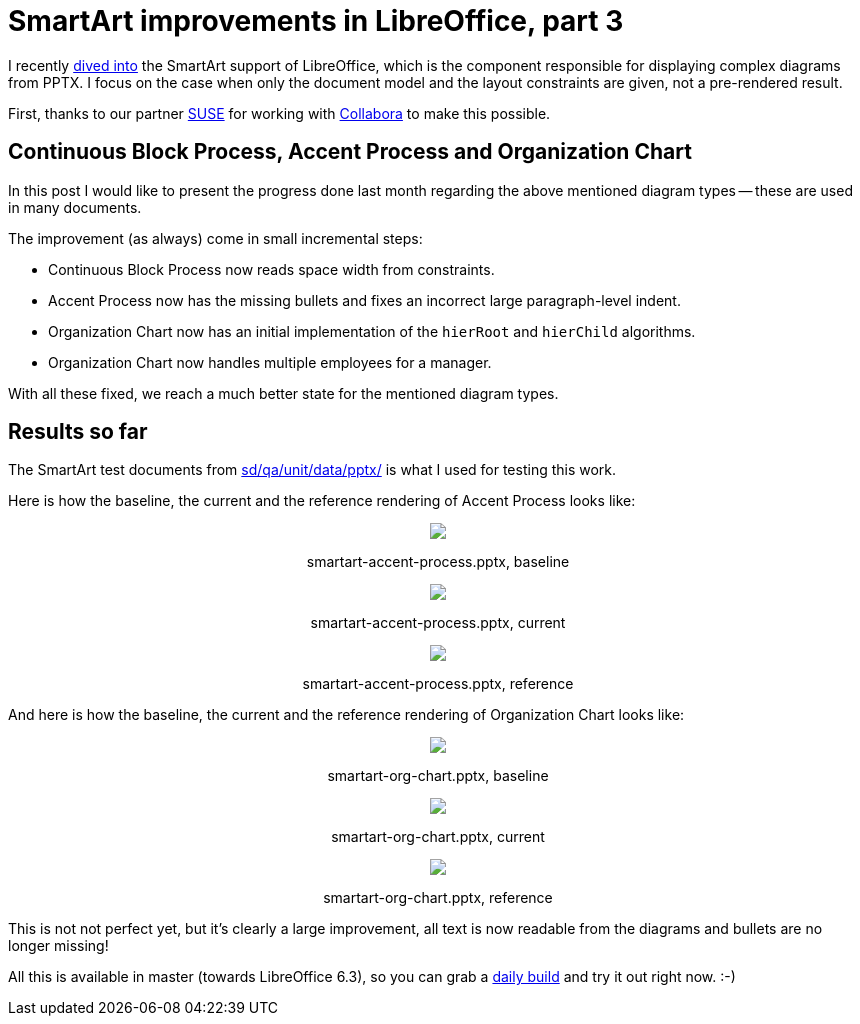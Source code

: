 = SmartArt improvements in LibreOffice, part 3

:slug: smartart-improvements-3
:category: libreoffice
:tags: en
:date: 2019-01-04T14:35:29Z

I recently link:|filename|/2018/smartart-improvements-2.adoc[dived into] the SmartArt
support of LibreOffice, which is the component responsible for displaying
complex diagrams from PPTX. I focus on the case when only the document model
and the layout constraints are given, not a pre-rendered result.

First, thanks to our partner https://www.suse.com/[SUSE] for working with
https://www.collaboraoffice.com/[Collabora] to make this possible.

== Continuous Block Process, Accent Process and Organization Chart

In this post I would like to present the progress done last month regarding
the above mentioned diagram types -- these are used in many documents.

The improvement (as always) come in small incremental steps:

- Continuous Block Process now reads space width from constraints.

- Accent Process now has the missing bullets and fixes an incorrect large
  paragraph-level indent.

- Organization Chart now has an initial implementation of the `hierRoot` and
  `hierChild` algorithms.

- Organization Chart now handles multiple employees for a manager.

With all these fixed, we reach a much better state for the mentioned diagram
types.

== Results so far

The SmartArt test documents from https://cgit.freedesktop.org/libreoffice/core/tree/sd/qa/unit/data/pptx/[sd/qa/unit/data/pptx/] is what I used for testing this work.

Here is how the baseline, the current and the reference rendering of Accent Process looks like:

++++
<div style="text-align: center">
<img src="https://lh3.googleusercontent.com/8CH3lhBMrhnNPvcptRvw0R0RUGIW5Jaeh1LxqnuTxcvWFg95OyrZqgAYl2YWMwTJbdyUeGrAB52K-WXu8mSfjPw2k-4NVb0lbXKpnTjtoBuIenqhlX70r8gP3AFuP6RDbgKEl7vPvQ=w640" style="max-width: 100%;"/>
<p>smartart-accent-process.pptx, baseline</p>
</div>
++++

++++
<div style="text-align: center">
<img src="https://lh3.googleusercontent.com/i62jSfzKrCRQmv-EMEPx_ujXepB0qFzWtMOD8F_HIJzqxxHcsIH1fADQQr3eIsRjiJcyAdx95b4f3jckpzASk2Ifks7bAAWDqJQUJBGLWuDmXXrFHO5q769PEBw3UghmMoS_0ihHTA=w640" style="max-width: 100%;"/>
<p>smartart-accent-process.pptx, current</p>
</div>
++++

++++
<div style="text-align: center">
<img src="https://lh3.googleusercontent.com/g9cJmO8PPcqOwgYN18uE6RdfFgq5fWi-bpGSOLOLFGYjEq_B0pLFPz_royCoHhz8_58L5GT71Xu62OtEj8IwLeNI631b_DqXHuSAWSEMbaF-ZU8XM4RykbUTE-egq1FhYE9b8p_Ejg=w640" style="max-width: 100%;"/>
<p>smartart-accent-process.pptx, reference</p>
</div>
++++

And here is how the baseline, the current and the reference rendering of Organization Chart looks like:

++++
<div style="text-align: center">
<img src="https://lh3.googleusercontent.com/ze6x3LugJJBPjzEgJaWUVc_l3yiLtCQrcj_H_SN91YrYeR9f6E9Buzs6wrRp7T9mW4Mcho9jmVR3K0dItcGKiBK8ucs08YMkC9qW7kHQGCSE_m5fcEgK0z4srQnSUCJBD7NaYY-LWA=w640" style="max-width: 100%;"/>
<p>smartart-org-chart.pptx, baseline</p>
</div>
++++

++++
<div style="text-align: center">
<img src="https://lh3.googleusercontent.com/fT_as5kTDmnbZQpO0MtV_VYu0LqfrRLSewvEkjl3K4nQ4VmFkWSGWJ7RjUjFJyXcOFqpl5fqEQjU7shiqHotkFIDPEJE5s70Ysdnscxf7oVJcV0R4qjpdePU4CnUN9_HxUdEfYjPlw=w640" style="max-width: 100%;"/>
<p>smartart-org-chart.pptx, current</p>
</div>
++++

++++
<div style="text-align: center">
<img src="https://lh3.googleusercontent.com/Mdoqtf2-u4JISXJsKLp1tLQXnxDDvDg1vPOI5bNpOnAjhM02og80Lz6BnBzA-YkdlT__9lfU-pxFqUOzKpL9ySyJK9EmXnV6ipG5x6SmJTYY92KSzr_0e9qbp5pmZERiBSeBTPbVqg=w640" style="max-width: 100%;"/>
<p>smartart-org-chart.pptx, reference</p>
</div>
++++

This is not not perfect yet, but it's clearly a large improvement, all text is
now readable from the diagrams and bullets are no longer missing!

All this is available in master (towards LibreOffice 6.3), so you can grab a
http://dev-builds.libreoffice.org/daily/master/[daily build] and try it out
right now. :-)

// vim: ft=asciidoc
